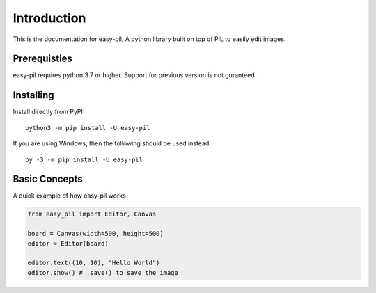 Introduction
============
This is the documentation for easy-pil, A python library built on top of PIL to easily edit images. 

Prerequisties
-------------
easy-pil requires python 3.7 or higher. Support for previous version is not guranteed. 

Installing
-----------

Install directly from PyPI: ::

    python3 -m pip install -U easy-pil

If you are using Windows, then the following should be used instead: ::

    py -3 -m pip install -U easy-pil

Basic Concepts
--------------
A quick example of how easy-pil works

.. code-block:: python3

    from easy_pil import Editor, Canvas

    board = Canvas(width=500, height=500)
    editor = Editor(board)

    editor.text((10, 10), "Hello World")
    editor.show() # .save() to save the image